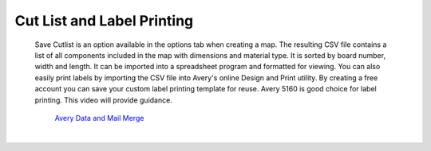 .. _label_printing-label:

Cut List and Label Printing
===========================

    Save Cutlist is an option available in the options tab when creating a
    map. The resulting CSV file contains a list of all components included in
    the map with dimensions and material type. It is sorted by board number,
    width and length. It can be imported into a spreadsheet program and
    formatted for viewing. You can also easily print labels by importing the
    CSV file into Avery's online Design and Print utility.  By creating a free
    account you can save your custom label printing template for reuse.  Avery
    5160 is good choice for label printing. This video will provide guidance.


       `Avery Data and Mail Merge <https://www.youtube.com/watch?v=MAD7HRTFbsQ&feature=emb_logo>`__

|

